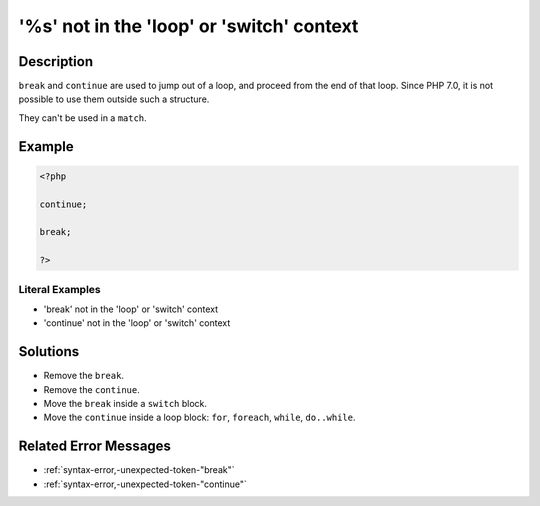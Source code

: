 .. _'%s'-not-in-the-'loop'-or-'switch'-context:

'%s' not in the 'loop' or 'switch' context
------------------------------------------
 
.. meta::
	:description:
		'%s' not in the 'loop' or 'switch' context: ``break`` and ``continue`` are used to jump out of a loop, and proceed from the end of that loop.
	:og:image: https://php-changed-behaviors.readthedocs.io/en/latest/_static/logo.png
	:og:type: article
	:og:title: &#039;%s&#039; not in the &#039;loop&#039; or &#039;switch&#039; context
	:og:description: ``break`` and ``continue`` are used to jump out of a loop, and proceed from the end of that loop
	:og:url: https://php-errors.readthedocs.io/en/latest/messages/%27%25s%27-not-in-the-%27loop%27-or-%27switch%27-context.html
	:og:locale: en
	:twitter:card: summary_large_image
	:twitter:site: @exakat
	:twitter:title: '%s' not in the 'loop' or 'switch' context
	:twitter:description: '%s' not in the 'loop' or 'switch' context: ``break`` and ``continue`` are used to jump out of a loop, and proceed from the end of that loop
	:twitter:creator: @exakat
	:twitter:image:src: https://php-changed-behaviors.readthedocs.io/en/latest/_static/logo.png

.. raw:: html

	<script type="application/ld+json">{"@context":"https:\/\/schema.org","@graph":[{"@type":"WebPage","@id":"https:\/\/php-errors.readthedocs.io\/en\/latest\/tips\/'%s'-not-in-the-'loop'-or-'switch'-context.html","url":"https:\/\/php-errors.readthedocs.io\/en\/latest\/tips\/'%s'-not-in-the-'loop'-or-'switch'-context.html","name":"'%s' not in the 'loop' or 'switch' context","isPartOf":{"@id":"https:\/\/www.exakat.io\/"},"datePublished":"Tue, 07 Jan 2025 17:37:21 +0000","dateModified":"Tue, 07 Jan 2025 17:37:21 +0000","description":"``break`` and ``continue`` are used to jump out of a loop, and proceed from the end of that loop","inLanguage":"en-US","potentialAction":[{"@type":"ReadAction","target":["https:\/\/php-tips.readthedocs.io\/en\/latest\/tips\/'%s'-not-in-the-'loop'-or-'switch'-context.html"]}]},{"@type":"WebSite","@id":"https:\/\/www.exakat.io\/","url":"https:\/\/www.exakat.io\/","name":"Exakat","description":"Smart PHP static analysis","inLanguage":"en-US"}]}</script>

Description
___________
 
``break`` and ``continue`` are used to jump out of a loop, and proceed from the end of that loop. Since PHP 7.0, it is not possible to use them outside such a structure. 

They can't be used in a ``match``.

Example
_______

.. code-block:: php

   <?php
   
   continue;
   
   break;
   
   ?>


Literal Examples
****************
+ 'break' not in the 'loop' or 'switch' context
+ 'continue' not in the 'loop' or 'switch' context

Solutions
_________

+ Remove the ``break``.
+ Remove the ``continue``.
+ Move the ``break`` inside a ``switch`` block.
+ Move the ``continue`` inside a loop  block: ``for``, ``foreach``, ``while``, ``do..while``.

Related Error Messages
______________________

+ :ref:`syntax-error,-unexpected-token-"break"`
+ :ref:`syntax-error,-unexpected-token-"continue"`
